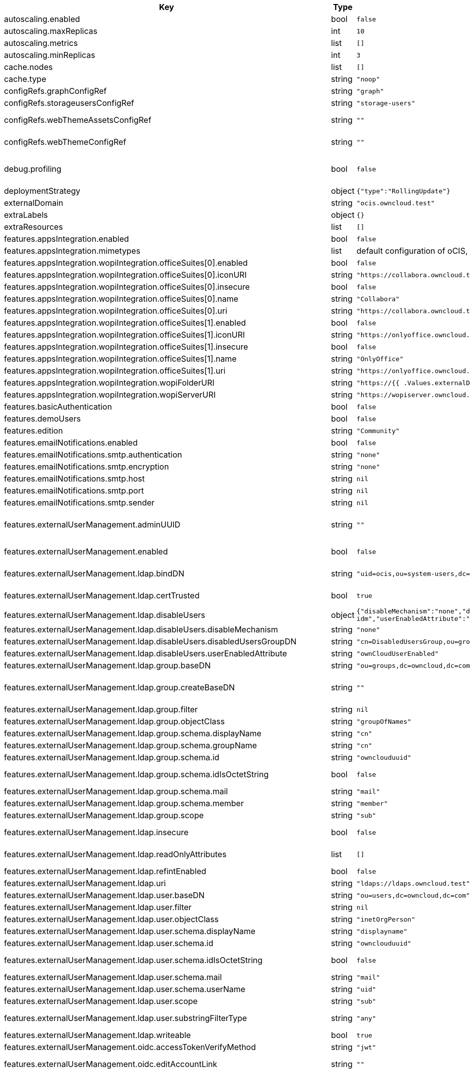 [caption=]
.Values for the ocis Helm Chart
[width="100%",cols="~,~,~,~",options="header"]
|===
| Key
| Type
| Default
| Description
| autoscaling.enabled
a| [subs=-attributes]
+bool+
a| [subs=-attributes]
`false`
| Enables autoscaling. When set to `true`, `replicas` is no longer applied.
| autoscaling.maxReplicas
a| [subs=-attributes]
+int+
a| [subs=-attributes]
`10`
| Sets maximum replicas for autoscaling.
| autoscaling.metrics
a| [subs=-attributes]
+list+
a| [subs=-attributes]
`[]`
| Metrics to use for autoscaling
| autoscaling.minReplicas
a| [subs=-attributes]
+int+
a| [subs=-attributes]
`3`
| Sets minimum replicas for autoscaling.
| cache.nodes
a| [subs=-attributes]
+list+
a| [subs=-attributes]
`[]`
| Nodes of the cache to use.
| cache.type
a| [subs=-attributes]
+string+
a| [subs=-attributes]
`"noop"`
| Type of the cache to use. To disable the cache, set to "noop". Can be set to "redis", then the address of Redis nodes needs to be set to `cache.nodes`.
| configRefs.graphConfigRef
a| [subs=-attributes]
+string+
a| [subs=-attributes]
`"graph"`
| Reference to an existing graph config.
| configRefs.storageusersConfigRef
a| [subs=-attributes]
+string+
a| [subs=-attributes]
`"storage-users"`
| Reference to an existing storage-users config.
| configRefs.webThemeAssetsConfigRef
a| [subs=-attributes]
+string+
a| [subs=-attributes]
`""`
| Optional reference to an existing web theme assets config. Will be mounted to /var/lib/ocis/web/assets/themes/owncloud/assets for Web. Hint: if you set this, you'll no longer be able to change the instance logo via the Web UI.
| configRefs.webThemeConfigRef
a| [subs=-attributes]
+string+
a| [subs=-attributes]
`""`
| Optional reference to an existing web theme config. Will be mounted to /var/lib/ocis/web/assets/themes/owncloud for Web. Hint: if you set this, you'll no longer be able to change the instance logo via the Web UI.
| debug.profiling
a| [subs=-attributes]
+bool+
a| [subs=-attributes]
`false`
| Profiling enables the http://<pod>:<debug-metrics>/debug/pprof endpoint to inspect various Go runtime internals. You can use the endpoint on your machine by forwarding the port, eg: `kubectl port-forward -n ocis pod/authbasic-8587dc9d64-fs24l 9147:9147` and then accessing the port on https://localhost:9147/debug/pprof or using the pprof command line tool: `go tool pprof -web http://localhost:9147/debug/pprof/symbol\?seconds\=10`
| deploymentStrategy
a| [subs=-attributes]
+object+
a| [subs=-attributes]
`{"type":"RollingUpdate"}`
| Deployment strategy.
| externalDomain
a| [subs=-attributes]
+string+
a| [subs=-attributes]
`"ocis.owncloud.test"`
| Domain where oCIS is reachable for the outside world
| extraLabels
a| [subs=-attributes]
+object+
a| [subs=-attributes]
`{}`
| Custom labels for all manifests
| extraResources
a| [subs=-attributes]
+list+
a| [subs=-attributes]
`[]`
| Extra resources to be included.
| features.appsIntegration.enabled
a| [subs=-attributes]
+bool+
a| [subs=-attributes]
`false`
| Enables the apps integration.
| features.appsIntegration.mimetypes
a| [subs=-attributes]
+list+
a| [subs=-attributes]
default configuration of oCIS, see https://doc.owncloud.com/ocis/next/deployment/services/s-list/app-registry.html#yaml-example[doc.owncloud.com]
| Mimetype configuration. Let's you configure a mimetypes' default application, if it is allowed to create a new file and more.
| features.appsIntegration.wopiIntegration.officeSuites[0].enabled
a| [subs=-attributes]
+bool+
a| [subs=-attributes]
`false`
| Enables the office suite.
| features.appsIntegration.wopiIntegration.officeSuites[0].iconURI
a| [subs=-attributes]
+string+
a| [subs=-attributes]
`"https://collabora.owncloud.test/favicon.ico"`
| URI for the icon of the office suite. Will be displayed to the users.
| features.appsIntegration.wopiIntegration.officeSuites[0].insecure
a| [subs=-attributes]
+bool+
a| [subs=-attributes]
`false`
| Disables SSL certificate checking for connections to the office suites http api. Not recommended for production installations.
| features.appsIntegration.wopiIntegration.officeSuites[0].name
a| [subs=-attributes]
+string+
a| [subs=-attributes]
`"Collabora"`
| Name of the office suite. Will be displayed to the users.
| features.appsIntegration.wopiIntegration.officeSuites[0].uri
a| [subs=-attributes]
+string+
a| [subs=-attributes]
`"https://collabora.owncloud.test"`
| URI of the office suite.
| features.appsIntegration.wopiIntegration.officeSuites[1].enabled
a| [subs=-attributes]
+bool+
a| [subs=-attributes]
`false`
| Enables the office suite.
| features.appsIntegration.wopiIntegration.officeSuites[1].iconURI
a| [subs=-attributes]
+string+
a| [subs=-attributes]
`"https://onlyoffice.owncloud.test/web-apps/apps/documenteditor/main/resources/img/favicon.ico"`
| URI for the icon of the office suite. Will be displayed to the users.
| features.appsIntegration.wopiIntegration.officeSuites[1].insecure
a| [subs=-attributes]
+bool+
a| [subs=-attributes]
`false`
| Disables SSL certificate checking for connections to the office suites http api. Not recommended for production installations.
| features.appsIntegration.wopiIntegration.officeSuites[1].name
a| [subs=-attributes]
+string+
a| [subs=-attributes]
`"OnlyOffice"`
| Name of the office suite. Will be displayed to the users.
| features.appsIntegration.wopiIntegration.officeSuites[1].uri
a| [subs=-attributes]
+string+
a| [subs=-attributes]
`"https://onlyoffice.owncloud.test"`
| URI of the office suite.
| features.appsIntegration.wopiIntegration.wopiFolderURI
a| [subs=-attributes]
+string+
a| [subs=-attributes]
`"https://{{ .Values.externalDomain }}"`
| Base url to navigate back from the app to the containing folder in the file list.
| features.appsIntegration.wopiIntegration.wopiServerURI
a| [subs=-attributes]
+string+
a| [subs=-attributes]
`"https://wopiserver.owncloud.test"`
| URL of the https://github.com/cs3org/wopiserver[cs3org/wopiserver]. Can be deployed https://artifacthub.io/packages/helm/cs3org/wopiserver[with this Chart].
| features.basicAuthentication
a| [subs=-attributes]
+bool+
a| [subs=-attributes]
`false`
| Enable basic authentication. Not recommended for production installations.
| features.demoUsers
a| [subs=-attributes]
+bool+
a| [subs=-attributes]
`false`
| Create demo users on the first startup. Not recommended for production installations.
| features.edition
a| [subs=-attributes]
+string+
a| [subs=-attributes]
`"Community"`
| Edition of ownCloud Infinite Scale.
| features.emailNotifications.enabled
a| [subs=-attributes]
+bool+
a| [subs=-attributes]
`false`
| Enables email notifications. This features needs the secret from notificationsSmtpSecretRef present.
| features.emailNotifications.smtp.authentication
a| [subs=-attributes]
+string+
a| [subs=-attributes]
`"none"`
| Authentication method for the SMTP communication. Possible values are ‘login’, ‘plain’, ‘crammd5’, ‘none’
| features.emailNotifications.smtp.encryption
a| [subs=-attributes]
+string+
a| [subs=-attributes]
`"none"`
| Encryption method for the SMTP communication. Possible values are ‘starttls’, ‘ssl’, ‘ssltls’, ‘tls’ and ‘none’.
| features.emailNotifications.smtp.host
a| [subs=-attributes]
+string+
a| [subs=-attributes]
`nil`
| SMTP host to connect to.
| features.emailNotifications.smtp.port
a| [subs=-attributes]
+string+
a| [subs=-attributes]
`nil`
| Port of the SMTP host to connect to.
| features.emailNotifications.smtp.sender
a| [subs=-attributes]
+string+
a| [subs=-attributes]
`nil`
| Sender address of emails that will be sent. Example: 'ownCloud <noreply@example.com>'
| features.externalUserManagement.adminUUID
a| [subs=-attributes]
+string+
a| [subs=-attributes]
`""`
| UUID of the inital admin user. If the given value matches a user's value from `features.externalUserManagement.oidc.userIDClaim`, the admin role will be assigned. Consider that the UUID can be encoded in some LDAP deployment configurations like in .ldif files. These need to be decoded beforehand. Note: Enabling `roleAssignment` will disable `adminUUID`.
| features.externalUserManagement.enabled
a| [subs=-attributes]
+bool+
a| [subs=-attributes]
`false`
| Enables external user management (and disables internal user management). Needs an external OpenID Connect Identity Provider and an external LDAP server.
| features.externalUserManagement.ldap.bindDN
a| [subs=-attributes]
+string+
a| [subs=-attributes]
`"uid=ocis,ou=system-users,dc=owncloud,dc=test"`
| DN of the user to use to bind to the LDAP server. The password for the user needs to be set in the secret referenced by `secretRefs.ldapSecretRef` as `reva-ldap-bind-password`. The user needs to have permission to list users and groups.
| features.externalUserManagement.ldap.certTrusted
a| [subs=-attributes]
+bool+
a| [subs=-attributes]
`true`
| Set only to false, if the certificate of your LDAP secure service is not trusted. If set to false, you need to put the CA cert of the LDAP secure server into the secret referenced by "ldapCaRef"
| features.externalUserManagement.ldap.disableUsers
a| [subs=-attributes]
+object+
a| [subs=-attributes]
`{"disableMechanism":"none","disabledUsersGroupDN":"cn=DisabledUsersGroup,ou=groups,o=libregraph-idm","userEnabledAttribute":"ownCloudUserEnabled"}`
| When using external user management, users can be set as disabled by either belonging to a group or using an ldap attribute.
| features.externalUserManagement.ldap.disableUsers.disableMechanism
a| [subs=-attributes]
+string+
a| [subs=-attributes]
`"none"`
| Enables disabling users if configured as "attribute" or "group"
| features.externalUserManagement.ldap.disableUsers.disabledUsersGroupDN
a| [subs=-attributes]
+string+
a| [subs=-attributes]
`"cn=DisabledUsersGroup,ou=groups,o=libregraph-idm"`
| Group that a user can be added to and by that being marked as disabled.
| features.externalUserManagement.ldap.disableUsers.userEnabledAttribute
a| [subs=-attributes]
+string+
a| [subs=-attributes]
`"ownCloudUserEnabled"`
| Attribute to use for disabling users.
| features.externalUserManagement.ldap.group.baseDN
a| [subs=-attributes]
+string+
a| [subs=-attributes]
`"ou=groups,dc=owncloud,dc=com"`
| Search base DN for looking up LDAP groups.
| features.externalUserManagement.ldap.group.createBaseDN
a| [subs=-attributes]
+string+
a| [subs=-attributes]
`""`
| BaseDN where new groups are created and are considered as editable. All existing groups with a DN outside the `features.externalUserManagement.ldap.group.createBaseDN` will be treated as read-only groups. Defaults to the value `features.externalUserManagement.ldap.group.baseDN`. Only applicable if `features.externalUserManagement.ldap.writeable` is set to `true`
| features.externalUserManagement.ldap.group.filter
a| [subs=-attributes]
+string+
a| [subs=-attributes]
`nil`
| LDAP filter to add to the default filters for group searches.
| features.externalUserManagement.ldap.group.objectClass
a| [subs=-attributes]
+string+
a| [subs=-attributes]
`"groupOfNames"`
| The object class to use for groups in the default group search filter like `groupOfNames`.
| features.externalUserManagement.ldap.group.schema.displayName
a| [subs=-attributes]
+string+
a| [subs=-attributes]
`"cn"`
| LDAP Attribute to use for the displayname of groups (often the same as groupname attribute).
| features.externalUserManagement.ldap.group.schema.groupName
a| [subs=-attributes]
+string+
a| [subs=-attributes]
`"cn"`
| LDAP Attribute to use for the name of groups.
| features.externalUserManagement.ldap.group.schema.id
a| [subs=-attributes]
+string+
a| [subs=-attributes]
`"ownclouduuid"`
| LDAP Attribute to use as the unique ID for groups. This should be a stable globally unique ID like a UUID.
| features.externalUserManagement.ldap.group.schema.idIsOctetString
a| [subs=-attributes]
+bool+
a| [subs=-attributes]
`false`
| Set this to true if the defined `id` attribute for groups is of the `OCTETSTRING` syntax. This is e.g. required when using the `objectGUID` attribute of Active Directory for the group ID`s.
| features.externalUserManagement.ldap.group.schema.mail
a| [subs=-attributes]
+string+
a| [subs=-attributes]
`"mail"`
| LDAP Attribute to use for the email address of groups (can be empty).
| features.externalUserManagement.ldap.group.schema.member
a| [subs=-attributes]
+string+
a| [subs=-attributes]
`"member"`
| LDAP Attribute that is used for group members.
| features.externalUserManagement.ldap.group.scope
a| [subs=-attributes]
+string+
a| [subs=-attributes]
`"sub"`
| LDAP search scope to use when looking up groups. Supported values are `base`, `one` and `sub`.
| features.externalUserManagement.ldap.insecure
a| [subs=-attributes]
+bool+
a| [subs=-attributes]
`false`
| For self signed certificates, consider to put the CA cert of the LDAP secure server into the secret referenced by "ldapCaRef" Not recommended for production installations.
| features.externalUserManagement.ldap.readOnlyAttributes
a| [subs=-attributes]
+list+
a| [subs=-attributes]
`[]`
| If the LDAP server is set to writable in general, some user attributes can be restricted to read only in the UI. Note: This only disables editing in the UI. The readonly permissions need to be enforced in the LDAP server itself.
| features.externalUserManagement.ldap.refintEnabled
a| [subs=-attributes]
+bool+
a| [subs=-attributes]
`false`
| Signals that the LDAP server has the refint plugin enabled, which makes some actions not needed.
| features.externalUserManagement.ldap.uri
a| [subs=-attributes]
+string+
a| [subs=-attributes]
`"ldaps://ldaps.owncloud.test"`
| URI to connect to the LDAP secure server.
| features.externalUserManagement.ldap.user.baseDN
a| [subs=-attributes]
+string+
a| [subs=-attributes]
`"ou=users,dc=owncloud,dc=com"`
| Search base DN for looking up LDAP users.
| features.externalUserManagement.ldap.user.filter
a| [subs=-attributes]
+string+
a| [subs=-attributes]
`nil`
| LDAP filter to add to the default filters for user search like `(objectclass=ownCloud)`.
| features.externalUserManagement.ldap.user.objectClass
a| [subs=-attributes]
+string+
a| [subs=-attributes]
`"inetOrgPerson"`
| The object class to use for users in the default user search filter like `inetOrgPerson`.
| features.externalUserManagement.ldap.user.schema.displayName
a| [subs=-attributes]
+string+
a| [subs=-attributes]
`"displayname"`
| LDAP Attribute to use for the displayname of users.
| features.externalUserManagement.ldap.user.schema.id
a| [subs=-attributes]
+string+
a| [subs=-attributes]
`"ownclouduuid"`
| LDAP Attribute to use as the unique id for users. This should be a stable globally unique id like a UUID.
| features.externalUserManagement.ldap.user.schema.idIsOctetString
a| [subs=-attributes]
+bool+
a| [subs=-attributes]
`false`
| Set this to true if the defined `id` attribute for users is of the `OCTETSTRING` syntax. This is e.g. required when using the `objectGUID` attribute of Active Directory for the user ID`s.
| features.externalUserManagement.ldap.user.schema.mail
a| [subs=-attributes]
+string+
a| [subs=-attributes]
`"mail"`
| LDAP Attribute to use for the email address of users.
| features.externalUserManagement.ldap.user.schema.userName
a| [subs=-attributes]
+string+
a| [subs=-attributes]
`"uid"`
| LDAP Attribute to use for username of users.
| features.externalUserManagement.ldap.user.scope
a| [subs=-attributes]
+string+
a| [subs=-attributes]
`"sub"`
| LDAP search scope to use when looking up users. Supported values are `base`, `one` and `sub`.
| features.externalUserManagement.ldap.user.substringFilterType
a| [subs=-attributes]
+string+
a| [subs=-attributes]
`"any"`
| Type of substring search filter to use for substring searches for users. Possible values: `initial` for doing prefix only searches, `final` for doing suffix only searches or `any` for doing full substring searches
| features.externalUserManagement.ldap.writeable
a| [subs=-attributes]
+bool+
a| [subs=-attributes]
`true`
| Writeable configures if oCIS is allowed to write to the LDAP server, to eg. create or edit users.
| features.externalUserManagement.oidc.accessTokenVerifyMethod
a| [subs=-attributes]
+string+
a| [subs=-attributes]
`"jwt"`
| OIDC Acces Token Verify Method Set to "jwt" or "none"
| features.externalUserManagement.oidc.editAccountLink
a| [subs=-attributes]
+string+
a| [subs=-attributes]
`""`
| Link to the OIDC provider's user accessible account editing page. This will be shown to the user on the personal account page. When using Keycloak with the a realm named "ocis" this could point to eg. https://keycloak.owncloud.test/realms/ocis/account/
| features.externalUserManagement.oidc.issuerURI
a| [subs=-attributes]
+string+
a| [subs=-attributes]
`"https://idp.owncloud.test/realms/ocis"`
| Issuer URI of the OpenID Connect Identity Provider. If the IDP doesn't have valid / trusted SSL certificates, certificate validation can be disabled with the `insecure.oidcIdpInsecure` option.
| features.externalUserManagement.oidc.roleAssignment
a| [subs=-attributes]
+object+
a| [subs=-attributes]
`{"claim":"roles","enabled":false,"mapping":[{"claim_value":"ocisAdmin","role_name":"admin"},{"claim_value":"ocisSpaceAdmin","role_name":"spaceadmin"},{"claim_value":"ocisUser","role_name":"user"},{"claim_value":"ocisGuest","role_name":"guest"}]}`
| Configure OIDC role assignment. If activated, oCIS will read the role assigment from the OIDC token, see xref:{s-path}/proxy.adoc#automatic-role-assignments[Automatic Role Assignments]
| features.externalUserManagement.oidc.roleAssignment.claim
a| [subs=-attributes]
+string+
a| [subs=-attributes]
`"roles"`
| The name of the OIDC claim holding the role assignment
| features.externalUserManagement.oidc.roleAssignment.mapping
a| [subs=-attributes]
+list+
a| [subs=-attributes]
`[{"claim_value":"ocisAdmin","role_name":"admin"},{"claim_value":"ocisSpaceAdmin","role_name":"spaceadmin"},{"claim_value":"ocisUser","role_name":"user"},{"claim_value":"ocisGuest","role_name":"guest"}]`
| Configure the mapping for the role assignment
| features.externalUserManagement.oidc.sessionManagementLink
a| [subs=-attributes]
+string+
a| [subs=-attributes]
`""`
| Link to the OIDC provider's user accessible session management. This will be shown to the user on the personal account page. When using Keycloak with the a realm named "ocis" this could point to eg. https://keycloak.owncloud.test/realms/ocis/account/
| features.externalUserManagement.oidc.userIDClaim
a| [subs=-attributes]
+string+
a| [subs=-attributes]
`"ocis.user.uuid"`
| Claim to take an unique user identifier from. It will be used to look up the user on the LDAP server.
| features.externalUserManagement.oidc.userIDClaimAttributeMapping
a| [subs=-attributes]
+string+
a| [subs=-attributes]
`"userid"`
| Attribute mapping of for the userIDClaim. Set to `userid` if the claim specified in `...oidc.userIDClaim` holds the value of the ldap user attribute specified in `...ldap.user.schema.id`. Set to `mail` if the claim specified in `...oidc.userIDClaim` holds the value of the ldap user attribute specified in  `...ldap.user.schema.mail`. Set to `username` if the claim specified in `...oidc.userIDClaim` holds the value of the ldap user attribute specified in `...ldap.user.schema.userName`.
| features.externalUserManagement.oidc.webClientID
a| [subs=-attributes]
+string+
a| [subs=-attributes]
`"web"`
| Specify the client ID which the web frontend will use
| features.gdprReport.integrations
a| [subs=-attributes]
+object+
a| [subs=-attributes]
`{"keycloak":{"basePath":"https://keycloak.owncloud.test","clientID":"gdpr-exporter","clientRealm":"master","enabled":false,"insecure":false,"userRealm":"oCIS"}}`
| Controls the separate GDPR integrations
| features.gdprReport.integrations.keycloak.basePath
a| [subs=-attributes]
+string+
a| [subs=-attributes]
`"https://keycloak.owncloud.test"`
| Base URI of keycloak.
| features.gdprReport.integrations.keycloak.clientID
a| [subs=-attributes]
+string+
a| [subs=-attributes]
`"gdpr-exporter"`
| Client ID to authenticate against keycloak with.
| features.gdprReport.integrations.keycloak.clientRealm
a| [subs=-attributes]
+string+
a| [subs=-attributes]
`"master"`
| Realm that the client ID is configured in, usually master.
| features.gdprReport.integrations.keycloak.enabled
a| [subs=-attributes]
+bool+
a| [subs=-attributes]
`false`
| Enable keycloak data export.
| features.gdprReport.integrations.keycloak.insecure
a| [subs=-attributes]
+bool+
a| [subs=-attributes]
`false`
| Disables SSL certificate checking for connections to the GDPR export service. Not recommended for production installations.
| features.gdprReport.integrations.keycloak.userRealm
a| [subs=-attributes]
+string+
a| [subs=-attributes]
`"oCIS"`
| Realm that the users are in.
| features.policies.enabled
a| [subs=-attributes]
+bool+
a| [subs=-attributes]
`false`
| Enables policies
| features.policies.engineTimeout
a| [subs=-attributes]
+string+
a| [subs=-attributes]
`"10s"`
| Sets the timeout the rego expression evaluation can take. The timeout can be set as number followed by a unit identifier like ms, s, etc. Rules default to deny if the timeout was reached.
| features.policies.policies
a| [subs=-attributes]
+list+
a| [subs=-attributes]
`[]`
| Sets the policies. Each policy is defined by a `fileName` and a `content`. The content takes the rego script as text, see https://doc.owncloud.com/ocis/next/deployment/services/s-list/policies.html#example-policies Attention: All scripts provided here will end up in a ConfigMap. The data stored in a ConfigMap cannot exceed 1 MiB. see https://kubernetes.io/docs/concepts/configuration/configmap/#:~:text=The%20data%20stored%20in%20a,separate%20database%20or%20file%20service.
| features.quotas.default
a| [subs=-attributes]
+string+
a| [subs=-attributes]
`nil`
| Sets the default quota for spaces in bytes. So 1000 sets the default quota to 1KB. 0 means unlimited.
| features.quotas.max
a| [subs=-attributes]
+string+
a| [subs=-attributes]
`nil`
| Sets the maximum quota for spaces in bytes. So 1000 sets the max quota to 1KB.
| features.quotas.roles
a| [subs=-attributes]
+object+
a| [subs=-attributes]
`{}`
| Sets specific quotas for roles
| features.roles.customRoles
a| [subs=-attributes]
+string+
a| [subs=-attributes]
`""`
| Define the roles by providing the JSON text here.
| features.roles.customRolesConfigRef
a| [subs=-attributes]
+string+
a| [subs=-attributes]
`nil`
| Define the roles by specifying a name of a ConfigMap which already contains the the role description (might also be defined in the `extraResources` section). The ConfigMap needs to contain a file named `custom-roles.json` which holds the role description in JSON format Please note that you have to restart the settings service manually if you change the content of you ConfigMap.
| features.sharing.publiclink.writeableShareMustHavePassword
a| [subs=-attributes]
+bool+
a| [subs=-attributes]
`false`
| Enforce a password on writable public link shares.
| features.sharing.users.search.minLengthLimit
a| [subs=-attributes]
+int+
a| [subs=-attributes]
`3`
| Minimum number of characters to enter before a client should start a search for Share receivers. This setting can be used to customize the user experience if e.g too many results are displayed.
| features.virusscan.enabled
a| [subs=-attributes]
+bool+
a| [subs=-attributes]
`false`
| Enables virus scanning
| features.virusscan.icap
a| [subs=-attributes]
+object+
a| [subs=-attributes]
`{"service":"avscan","timeout":300,"url":"icap://127.0.0.1:1344"}`
| Define icap parameters
| features.virusscan.icap.service
a| [subs=-attributes]
+string+
a| [subs=-attributes]
`"avscan"`
| Sets the service to be used in icap
| features.virusscan.icap.timeout
a| [subs=-attributes]
+int+
a| [subs=-attributes]
`300`
| Sets the timeout for icap scans
| features.virusscan.icap.url
a| [subs=-attributes]
+string+
a| [subs=-attributes]
`"icap://127.0.0.1:1344"`
| Sets the icap url
| features.virusscan.infectedFileHandling
a| [subs=-attributes]
+string+
a| [subs=-attributes]
`"delete"`
| Define what should happen with infected files. Supported options are: 'delete', 'continue' and 'abort '. Delete will delete the file. Continue will mark the file as infected but continues further processing. Abort will keep the file in the uploads folder for further admin inspection and will not move it to its final destination.
| features.virusscan.maxScanSize
a| [subs=-attributes]
+string+
a| [subs=-attributes]
`nil`
| Sets a maximum file size for scans. Only this many bytes of a file will be scanned. 0 means unlimited and is the default. Usable common abbreviations: [KB, KiB, GB, GiB, TB, TiB, PB, PiB, EB, EiB], example: 2GB.
| image.pullPolicy
a| [subs=-attributes]
+string+
a| [subs=-attributes]
`"IfNotPresent"`
| Image pull policy
| image.pullSecrets
a| [subs=-attributes]
+list+
a| [subs=-attributes]
`[]`
| Name of the secret containing the credentials to pull an image from the registry. More information how a secret can be defined at https://kubernetes.io/docs/tasks/configure-pod-container/pull-image-private-registry/
| image.repository
a| [subs=-attributes]
+string+
a| [subs=-attributes]
`"owncloud/ocis"`
| Image repository
| image.sha
a| [subs=-attributes]
+string+
a| [subs=-attributes]
`""`
| Image sha / digest (optional).
| image.tag
a| [subs=-attributes]
+string+
a| [subs=-attributes]
`""`
| Image tag. Defaults to the chart's appVersion.
| ingress.annotations
a| [subs=-attributes]
+object+
a| [subs=-attributes]
`{}`
| Ingress annotations.
| ingress.enabled
a| [subs=-attributes]
+bool+
a| [subs=-attributes]
`false`
| Enables the Ingress.
| ingress.ingressClassName
a| [subs=-attributes]
+string+
a| [subs=-attributes]
`nil`
| Ingress class to use. Uses the default ingress class if not set.
| ingress.labels
a| [subs=-attributes]
+object+
a| [subs=-attributes]
`{}`
| Labels for the ingress.
| ingress.tls
a| [subs=-attributes]
+list+
a| [subs=-attributes]
`[]`
| Ingress TLS configuration.
| insecure.ocisHttpApiInsecure
a| [subs=-attributes]
+bool+
a| [subs=-attributes]
`false`
| Disables SSL certificate checking for connections to the oCIS http apis. Not recommended for production installations.
| insecure.oidcIdpInsecure
a| [subs=-attributes]
+bool+
a| [subs=-attributes]
`false`
| Disables SSL certificate checking for connections to the openID connect identity provider. Not recommended for production installations.
| logging.color
a| [subs=-attributes]
+string+
a| [subs=-attributes]
`"false"`
| Activates colorized log output. Not recommended for production installations.
| logging.level
a| [subs=-attributes]
+string+
a| [subs=-attributes]
`"info"`
| Log level. Valid values: `panic`, `fatal`, `error`, `warn`, `info`, `debug`, `trace`.
| logging.pretty
a| [subs=-attributes]
+string+
a| [subs=-attributes]
`"false"`
| Activates pretty log output. Not recommended for production installations.
| messagingSystem.external.cluster
a| [subs=-attributes]
+string+
a| [subs=-attributes]
`"ocis-cluster"`
| Cluster name to use with the messaging system.
| messagingSystem.external.enabled
a| [subs=-attributes]
+bool+
a| [subs=-attributes]
`false`
| Use an external NATS messaging system instead of the internal one. Recommended for all production instances. Needs to be used if HighAvailability is needed. Needs to be used if oCIS shall be used by more than a 2-digit user count.
| messagingSystem.external.endpoint
a| [subs=-attributes]
+string+
a| [subs=-attributes]
`"nats.ocis-nats.svc.cluster.local:4222"`
| Endpoint of the messaging system.
| messagingSystem.external.tls.certTrusted
a| [subs=-attributes]
+bool+
a| [subs=-attributes]
`true`
| Set only to false, if the certificate of your messaging system service is not trusted. If set to false, you need to put the CA cert of the messaging system server into the secret referenced by "messagingSystemCaRef"
| messagingSystem.external.tls.enabled
a| [subs=-attributes]
+bool+
a| [subs=-attributes]
`true`
| Enables TLS encrypted communication with the messaging system. Recommended for production installations.
| messagingSystem.external.tls.insecure
a| [subs=-attributes]
+bool+
a| [subs=-attributes]
`false`
| For self signed certificates, consider to put the CA cert of the messaging system secure server into the secret referenced by "messagingSystemCaRef" Not recommended for production installations.
| monitoring
a| [subs=-attributes]
+object+
a| [subs=-attributes]
`{"enabled":false,"interval":"60s","scrapeTimeout":"60s"}`
| Service monitoring configuration. Requires the monitoring.coreos.com/v1 CRDs to be installed.
| monitoring.enabled
a| [subs=-attributes]
+bool+
a| [subs=-attributes]
`false`
| Enable service monitoring.
| monitoring.interval
a| [subs=-attributes]
+string+
a| [subs=-attributes]
`"60s"`
| Interval at which to scrape metrics.
| monitoring.scrapeTimeout
a| [subs=-attributes]
+string+
a| [subs=-attributes]
`"60s"`
| Scrape timeout.
| namespaceOverride
a| [subs=-attributes]
+string+
a| [subs=-attributes]
`nil`
| Override the deployment namespace of all resources in this Helm chart.
| podDisruptionBudget
a| [subs=-attributes]
+object+
a| [subs=-attributes]
`{}`
|
| replicas
a| [subs=-attributes]
+int+
a| [subs=-attributes]
`1`
| Number of replicas for each scalable service. Has no effect when `autoscaling.enabled` is set to `true`.
| resources
a| [subs=-attributes]
+object+
a| [subs=-attributes]
`{}`
| Default resources to apply to all services, except per-service resources configuration in `services.<service-name>.resources` is set. Best practice is to: - set memory request == memory limit (compare to https://home.robusta.dev/blog/kubernetes-memory-limit) - set cpu request and omit cpu limit (compare to https://home.robusta.dev/blog/stop-using-cpu-limits)
| secretRefs.adminUserSecretRef
a| [subs=-attributes]
+string+
a| [subs=-attributes]
`"admin-user"`
| Reference to an existing admin user secret (see xref:{secrets}[Secrets]). Not used if `features.externalUserManagement.enabled` equals `true`.
| secretRefs.gdprExportClientSecretRef
a| [subs=-attributes]
+string+
a| [subs=-attributes]
`"gdpr-export-client-secret"`
| Reference to an existing keycloak client secret, used for the GDPR export. Only used if features.externalUserManagement.gdprExport.enabled equals true.
| secretRefs.idpSecretRef
a| [subs=-attributes]
+string+
a| [subs=-attributes]
`"idp-secrets"`
| Reference to an existing IDP secret (see xref:{secrets}[Secrets]). Not used if `features.externalUserManagement.enabled` equals `true`.
| secretRefs.jwtSecretRef
a| [subs=-attributes]
+string+
a| [subs=-attributes]
`"jwt-secret"`
| Reference to an existing JWT secret (see xref:{secrets}[Secrets]).
| secretRefs.ldapCaRef
a| [subs=-attributes]
+string+
a| [subs=-attributes]
`"ldap-ca"`
| Reference to an existing LDAP certificate authority secret (see xref:{secrets}[Secrets])
| secretRefs.ldapCertRef
a| [subs=-attributes]
+string+
a| [subs=-attributes]
`"ldap-cert"`
| Reference to an existing LDAP cert secret (see xref:{secrets}[Secrets]). Not used if `features.externalUserManagement.enabled` equals `true`.
| secretRefs.ldapSecretRef
a| [subs=-attributes]
+string+
a| [subs=-attributes]
`"ldap-bind-secrets"`
| Reference to an existing LDAP bind secret (see xref:{secrets}[Secrets]).
| secretRefs.machineAuthApiKeySecretRef
a| [subs=-attributes]
+string+
a| [subs=-attributes]
`"machine-auth-api-key"`
| Reference to an existing machine auth api key secret (see xref:{secrets}[Secrets])
| secretRefs.messagingSystemCaRef
a| [subs=-attributes]
+string+
a| [subs=-attributes]
`"messaging-system-ca"`
| Reference to an existing messaging system certificate authority secret (see xref:{secrets}[Secrets])
| secretRefs.notificationsSmtpSecretRef
a| [subs=-attributes]
+string+
a| [subs=-attributes]
`"notifications-smtp-secret"`
| Reference to an existing SMTP email server settings secret (see xref:{secrets}[Secrets]). Not used if `features.emailNotifications.enabled` equals `false`.
| secretRefs.storagesystemJwtSecretRef
a| [subs=-attributes]
+string+
a| [subs=-attributes]
`"storage-system-jwt-secret"`
| Reference to an existing storage-system JWT secret (see xref:{secrets}[Secrets])
| secretRefs.storagesystemSecretRef
a| [subs=-attributes]
+string+
a| [subs=-attributes]
`"storage-system"`
| Reference to an existing storage-system secret (see xref:{secrets}[Secrets])
| secretRefs.thumbnailsSecretRef
a| [subs=-attributes]
+string+
a| [subs=-attributes]
`"thumbnails-transfer-secret"`
| Reference to an existing thumbnails transfer secret (see xref:{secrets}[Secrets])
| secretRefs.transferSecretSecretRef
a| [subs=-attributes]
+string+
a| [subs=-attributes]
`"transfer-secret"`
| Reference to an existing transfer secret (see xref:{secrets}[Secrets])
| securityContext.fsGroup
a| [subs=-attributes]
+int+
a| [subs=-attributes]
`1000`
| File system group for all volumes.
| securityContext.fsGroupChangePolicy
a| [subs=-attributes]
+string+
a| [subs=-attributes]
`"OnRootMismatch"`
| File system group change policy for all volumes. Possible values "Always" and "OnRootMismatch".
| securityContext.runAsGroup
a| [subs=-attributes]
+int+
a| [subs=-attributes]
`1000`
| Group ID that all processes within any containers will run with.
| securityContext.runAsUser
a| [subs=-attributes]
+int+
a| [subs=-attributes]
`1000`
| User ID that all processes within any containers will run with.
| services.antivirus
a| [subs=-attributes]
+object+
a| [subs=-attributes]
see detailed service configuration options below
| ANTIVIRUS service. Not used if `features.virusscan.enabled` equals `false`.
| services.antivirus.autoscaling
a| [subs=-attributes]
+object+
a| [subs=-attributes]
`{}`
| Per-service autoscaling. Overrides the default setting from `autoscaling` if set.
| services.antivirus.podDisruptionBudget
a| [subs=-attributes]
+object+
a| [subs=-attributes]
`{}`
| Per-service PodDisruptionBudget. Overrides the default setting from `podDisruptionBudget` if set.
| services.antivirus.resources
a| [subs=-attributes]
+object+
a| [subs=-attributes]
`{}`
| Per-service resources configuration. Overrides the default setting from `resources` if set.
| services.appprovider
a| [subs=-attributes]
+object+
a| [subs=-attributes]
see detailed service configuration options below
| APP PROVIDER service. Not used if `features.appsIntegration.enabled` equals `false`.
| services.appprovider.resources
a| [subs=-attributes]
+object+
a| [subs=-attributes]
`{}`
| Per-service resources configuration. Overrides the default setting from `resources` if set.
| services.appregistry
a| [subs=-attributes]
+object+
a| [subs=-attributes]
see detailed service configuration options below
| APP REGISTRY service. Not used if `features.appsIntegration.enabled` equals `false`.
| services.appregistry.resources
a| [subs=-attributes]
+object+
a| [subs=-attributes]
`{}`
| Per-service resources configuration. Overrides the default setting from `resources` if set.
| services.audit
a| [subs=-attributes]
+object+
a| [subs=-attributes]
see detailed service configuration options below
| AUDIT service.
| services.audit.autoscaling
a| [subs=-attributes]
+object+
a| [subs=-attributes]
`{}`
| Per-service autoscaling. Overrides the default setting from `autoscaling` if set.
| services.audit.podDisruptionBudget
a| [subs=-attributes]
+object+
a| [subs=-attributes]
`{}`
| Per-service PodDisruptionBudget. Overrides the default setting from `podDisruptionBudget` if set.
| services.audit.resources
a| [subs=-attributes]
+object+
a| [subs=-attributes]
`{}`
| Per-service resources configuration. Overrides the default setting from `resources` if set.
| services.authbasic
a| [subs=-attributes]
+object+
a| [subs=-attributes]
see detailed service configuration options below
| AUTH BASIC service. Not used if `features.externalUserManagement.enabled` equals `true`.
| services.authbasic.autoscaling
a| [subs=-attributes]
+object+
a| [subs=-attributes]
`{}`
| Per-service autoscaling. Overrides the default setting from `autoscaling` if set.
| services.authbasic.podDisruptionBudget
a| [subs=-attributes]
+object+
a| [subs=-attributes]
`{}`
| Per-service PodDisruptionBudget. Overrides the default setting from `podDisruptionBudget` if set.
| services.authbasic.resources
a| [subs=-attributes]
+object+
a| [subs=-attributes]
`{}`
| Per-service resources configuration. Overrides the default setting from `resources` if set.
| services.authmachine
a| [subs=-attributes]
+object+
a| [subs=-attributes]
see detailed service configuration options below
| AUTH MACHINE service.
| services.authmachine.autoscaling
a| [subs=-attributes]
+object+
a| [subs=-attributes]
`{}`
| Per-service autoscaling. Overrides the default setting from `autoscaling` if set.
| services.authmachine.podDisruptionBudget
a| [subs=-attributes]
+object+
a| [subs=-attributes]
`{}`
| Per-service PodDisruptionBudget. Overrides the default setting from `podDisruptionBudget` if set.
| services.authmachine.resources
a| [subs=-attributes]
+object+
a| [subs=-attributes]
`{}`
| Per-service resources configuration. Overrides the default setting from `resources` if set.
| services.eventhistory
a| [subs=-attributes]
+object+
a| [subs=-attributes]
see detailed service configuration options below
| EVENT HISTORY service.
| services.eventhistory.autoscaling
a| [subs=-attributes]
+object+
a| [subs=-attributes]
`{}`
| Per-service autoscaling. Overrides the default setting from `autoscaling` if set.
| services.eventhistory.podDisruptionBudget
a| [subs=-attributes]
+object+
a| [subs=-attributes]
`{}`
| Per-service PodDisruptionBudget. Overrides the default setting from `podDisruptionBudget` if set.
| services.eventhistory.resources
a| [subs=-attributes]
+object+
a| [subs=-attributes]
`{}`
| Per-service resources configuration. Overrides the default setting from `resources` if set.
| services.eventhistory.store
a| [subs=-attributes]
+object+
a| [subs=-attributes]
`{}`
| Per-service store configuration for the eventhistory service. Overrides the default setting from `store` if set.
| services.frontend
a| [subs=-attributes]
+object+
a| [subs=-attributes]
see detailed service configuration options below
| FRONTEND service.
| services.frontend.autoscaling
a| [subs=-attributes]
+object+
a| [subs=-attributes]
`{}`
| Per-service autoscaling. Overrides the default setting from `autoscaling` if set.
| services.frontend.podDisruptionBudget
a| [subs=-attributes]
+object+
a| [subs=-attributes]
`{}`
| Per-service PodDisruptionBudget. Overrides the default setting from `podDisruptionBudget` if set.
| services.frontend.resources
a| [subs=-attributes]
+object+
a| [subs=-attributes]
`{}`
| Per-service resources configuration. Overrides the default setting from `resources` if set.
| services.gateway
a| [subs=-attributes]
+object+
a| [subs=-attributes]
see detailed service configuration options below
| GATEWAY service.
| services.gateway.autoscaling
a| [subs=-attributes]
+object+
a| [subs=-attributes]
`{}`
| Per-service autoscaling. Overrides the default setting from `autoscaling` if set.
| services.gateway.podDisruptionBudget
a| [subs=-attributes]
+object+
a| [subs=-attributes]
`{}`
| Per-service PodDisruptionBudget. Overrides the default setting from `podDisruptionBudget` if set.
| services.gateway.resources
a| [subs=-attributes]
+object+
a| [subs=-attributes]
`{}`
| Per-service resources configuration. Overrides the default setting from `resources` if set.
| services.graph
a| [subs=-attributes]
+object+
a| [subs=-attributes]
see detailed service configuration options below
| GRAPH service.
| services.graph.autoscaling
a| [subs=-attributes]
+object+
a| [subs=-attributes]
`{}`
| Per-service autoscaling. Overrides the default setting from `autoscaling` if set.
| services.graph.podDisruptionBudget
a| [subs=-attributes]
+object+
a| [subs=-attributes]
`{}`
| Per-service PodDisruptionBudget. Overrides the default setting from `podDisruptionBudget` if set.
| services.graph.resources
a| [subs=-attributes]
+object+
a| [subs=-attributes]
`{}`
| Per-service resources configuration. Overrides the default setting from `resources` if set.
| services.groups
a| [subs=-attributes]
+object+
a| [subs=-attributes]
see detailed service configuration options below
| GROUPS service.
| services.groups.autoscaling
a| [subs=-attributes]
+object+
a| [subs=-attributes]
`{}`
| Per-service autoscaling. Overrides the default setting from `autoscaling` if set.
| services.groups.podDisruptionBudget
a| [subs=-attributes]
+object+
a| [subs=-attributes]
`{}`
| Per-service PodDisruptionBudget. Overrides the default setting from `podDisruptionBudget` if set.
| services.groups.resources
a| [subs=-attributes]
+object+
a| [subs=-attributes]
`{}`
| Per-service resources configuration. Overrides the default setting from `resources` if set.
| services.idm
a| [subs=-attributes]
+object+
a| [subs=-attributes]
see detailed service configuration options below
| IDM service. Not used if `features.externalUserManagement.enabled` equals `true`.
| services.idm.persistence
a| [subs=-attributes]
+object+
a| [subs=-attributes]
see detailed persistence configuration options below
| Persistence settings.
| services.idm.persistence.accessModes
a| [subs=-attributes]
+list+
a| [subs=-attributes]
`["ReadWriteMany"]`
| Persistent volume access modes. Needs to be `["ReadWriteMany"]` when scaling this service beyond one instance.
| services.idm.persistence.annotations
a| [subs=-attributes]
+object+
a| [subs=-attributes]
`{}`
| Persistent volume annotations.
| services.idm.persistence.chownInitContainer
a| [subs=-attributes]
+bool+
a| [subs=-attributes]
`false`
| Enables a initContainer to chown the volume. The initContainer is run as root. This is not needed if the driver applies the fsGroup from the securityContext.
| services.idm.persistence.enabled
a| [subs=-attributes]
+bool+
a| [subs=-attributes]
`false`
| Enables persistence. Needs to be enabled on production installations, except `features.externalUserManagement.enabled` equals `true`. If not enabled, pod restarts will lead to data loss. Also scaling this service beyond one instance is not possible if the service instances don't share the same storage.
| services.idm.persistence.existingClaim
a| [subs=-attributes]
+string+
a| [subs=-attributes]
`nil`
| Use an existing PersistentVolumeClaim for persistence.
| services.idm.persistence.finalizers
a| [subs=-attributes]
+list+
a| [subs=-attributes]
`["kubernetes.io/pvc-protection"]`
| Persistent volume finalizers.
| services.idm.persistence.selectorLabels
a| [subs=-attributes]
+object+
a| [subs=-attributes]
`{}`
| Persistent volume selector labels.
| services.idm.persistence.size
a| [subs=-attributes]
+string+
a| [subs=-attributes]
`"10Gi"`
| Size of the persistent volume.
| services.idm.persistence.storageClassName
a| [subs=-attributes]
+string+
a| [subs=-attributes]
`nil`
| Storage class to use. Uses the default storage class if not set.
| services.idm.resources
a| [subs=-attributes]
+object+
a| [subs=-attributes]
`{}`
| Per-service resources configuration. Overrides the default setting from `resources` if set.
| services.idp
a| [subs=-attributes]
+object+
a| [subs=-attributes]
see detailed service configuration options below
| IDP service. Not used if `features.externalUserManagement.enabled` equals `true`.
| services.idp.resources
a| [subs=-attributes]
+object+
a| [subs=-attributes]
`{}`
| Per-service resources configuration. Overrides the default setting from `resources` if set.
| services.nats
a| [subs=-attributes]
+object+
a| [subs=-attributes]
see detailed service configuration options below
| NATS service. Not used if `messagingSystem.external.enabled` equals `true`.
| services.nats.persistence
a| [subs=-attributes]
+object+
a| [subs=-attributes]
see detailed persistence configuration options below
| Persistence settings.
| services.nats.persistence.accessModes
a| [subs=-attributes]
+list+
a| [subs=-attributes]
`["ReadWriteMany"]`
| Persistent volume access modes. Needs to be `["ReadWriteMany"]` when scaling this service beyond one instance.
| services.nats.persistence.annotations
a| [subs=-attributes]
+object+
a| [subs=-attributes]
`{}`
| Persistent volume annotations.
| services.nats.persistence.chownInitContainer
a| [subs=-attributes]
+bool+
a| [subs=-attributes]
`false`
| Enables a initContainer to chown the volume. The initContainer is run as root. This is not needed if the driver applies the fsGroup from the securityContext.
| services.nats.persistence.enabled
a| [subs=-attributes]
+bool+
a| [subs=-attributes]
`false`
| Enables persistence. Needs to be enabled on production installations, except `messagingSystem.external.enabled` equals `true`. If not enabled, pod restarts will lead to data loss. Also scaling this service beyond one instance is not possible if the service instances don't share the same storage.
| services.nats.persistence.existingClaim
a| [subs=-attributes]
+string+
a| [subs=-attributes]
`nil`
| Use an existing PersistentVolumeClaim for persistence.
| services.nats.persistence.finalizers
a| [subs=-attributes]
+list+
a| [subs=-attributes]
`["kubernetes.io/pvc-protection"]`
| Persistent volume finalizers.
| services.nats.persistence.selectorLabels
a| [subs=-attributes]
+object+
a| [subs=-attributes]
`{}`
| Persistent volume selector labels.
| services.nats.persistence.size
a| [subs=-attributes]
+string+
a| [subs=-attributes]
`"10Gi"`
| Size of the persistent volume.
| services.nats.persistence.storageClassName
a| [subs=-attributes]
+string+
a| [subs=-attributes]
`nil`
| Storage class to use. Uses the default storage class if not set.
| services.nats.resources
a| [subs=-attributes]
+object+
a| [subs=-attributes]
`{}`
| Per-service resources configuration. Overrides the default setting from `resources` if set.
| services.notifications
a| [subs=-attributes]
+object+
a| [subs=-attributes]
see detailed service configuration options below
| NOTIFICATIONS service. Not used if `features.emailNotifications.enabled` equals `true`.
| services.notifications.autoscaling
a| [subs=-attributes]
+object+
a| [subs=-attributes]
`{}`
| Per-service autoscaling. Overrides the default setting from `autoscaling` if set.
| services.notifications.podDisruptionBudget
a| [subs=-attributes]
+object+
a| [subs=-attributes]
`{}`
| Per-service PodDisruptionBudget. Overrides the default setting from `podDisruptionBudget` if set.
| services.notifications.resources
a| [subs=-attributes]
+object+
a| [subs=-attributes]
`{}`
| Per-service resources configuration. Overrides the default setting from `resources` if set.
| services.ocdav
a| [subs=-attributes]
+object+
a| [subs=-attributes]
see detailed service configuration options below
| OCDAV service.
| services.ocdav.autoscaling
a| [subs=-attributes]
+object+
a| [subs=-attributes]
`{}`
| Per-service autoscaling. Overrides the default setting from `autoscaling` if set.
| services.ocdav.podDisruptionBudget
a| [subs=-attributes]
+object+
a| [subs=-attributes]
`{}`
| Per-service PodDisruptionBudget. Overrides the default setting from `podDisruptionBudget` if set.
| services.ocdav.resources
a| [subs=-attributes]
+object+
a| [subs=-attributes]
`{}`
| Per-service resources configuration. Overrides the default setting from `resources` if set.
| services.ocs
a| [subs=-attributes]
+object+
a| [subs=-attributes]
see detailed service configuration options below
| OCS service.
| services.ocs.autoscaling
a| [subs=-attributes]
+object+
a| [subs=-attributes]
`{}`
| Per-service autoscaling. Overrides the default setting from `autoscaling` if set.
| services.ocs.podDisruptionBudget
a| [subs=-attributes]
+object+
a| [subs=-attributes]
`{}`
| Per-service PodDisruptionBudget. Overrides the default setting from `podDisruptionBudget` if set.
| services.ocs.resources
a| [subs=-attributes]
+object+
a| [subs=-attributes]
`{}`
| Per-service resources configuration. Overrides the default setting from `resources` if set.
| services.policies
a| [subs=-attributes]
+object+
a| [subs=-attributes]
see detailed service configuration options below
| POLICIES service.
| services.policies.autoscaling
a| [subs=-attributes]
+object+
a| [subs=-attributes]
`{}`
| Per-service autoscaling. Overrides the default setting from `autoscaling` if set.
| services.postprocessing
a| [subs=-attributes]
+object+
a| [subs=-attributes]
see detailed service configuration options below
| POSTPROCESSING service.
| services.postprocessing.autoscaling
a| [subs=-attributes]
+object+
a| [subs=-attributes]
`{}`
| Per-service autoscaling. Overrides the default setting from `autoscaling` if set.
| services.postprocessing.resources
a| [subs=-attributes]
+object+
a| [subs=-attributes]
`{}`
| Per-service resources configuration. Overrides the default setting from `resources` if set.
| services.proxy
a| [subs=-attributes]
+object+
a| [subs=-attributes]
see detailed service configuration options below
| PROXY service.
| services.proxy.autoscaling
a| [subs=-attributes]
+object+
a| [subs=-attributes]
`{}`
| Per-service autoscaling. Overrides the default setting from `autoscaling` if set.
| services.proxy.podDisruptionBudget
a| [subs=-attributes]
+object+
a| [subs=-attributes]
`{}`
| Per-service PodDisruptionBudget. Overrides the default setting from `podDisruptionBudget` if set.
| services.proxy.resources
a| [subs=-attributes]
+object+
a| [subs=-attributes]
`{}`
| Per-service resources configuration. Overrides the default setting from `resources` if set.
| services.search
a| [subs=-attributes]
+object+
a| [subs=-attributes]
see detailed service configuration options below
| SEARCH service.
| services.search.extractor
a| [subs=-attributes]
+object+
a| [subs=-attributes]
see detailed search extractor configuration options below
| Search Extractor settings.
| services.search.extractor.tika.url
a| [subs=-attributes]
+string+
a| [subs=-attributes]
`"http://tika.tika.svc.cluster.local:9998"`
| Set the URL to Tika. Only applicable if `services.search.extractor.type` == `tika`.
| services.search.extractor.type
a| [subs=-attributes]
+string+
a| [subs=-attributes]
`"basic"`
| Configures the search extractor type to be used. Possible extractors: - `basic`: the default search extractor. - `tika`: the Tika search extractor. If set to this value, additional settings in the `tika` section apply.
| services.search.persistence
a| [subs=-attributes]
+object+
a| [subs=-attributes]
see detailed persistence configuration options below
| Persistence settings.
| services.search.persistence.accessModes
a| [subs=-attributes]
+list+
a| [subs=-attributes]
`["ReadWriteMany"]`
| Persistent volume access modes. Needs to be `["ReadWriteMany"]` when scaling this service beyond one instance.
| services.search.persistence.annotations
a| [subs=-attributes]
+object+
a| [subs=-attributes]
`{}`
| Persistent volume annotations.
| services.search.persistence.chownInitContainer
a| [subs=-attributes]
+bool+
a| [subs=-attributes]
`false`
| Enables a initContainer to chown the volume. The initContainer is run as root. This is not needed if the driver applies the fsGroup from the securityContext.
| services.search.persistence.enabled
a| [subs=-attributes]
+bool+
a| [subs=-attributes]
`false`
| Enables persistence. Needs to be enabled on production installations. If not enabled, pod restarts will lead to data loss. Also scaling this service beyond one instance is not possible if the service instances don't share the same storage.
| services.search.persistence.existingClaim
a| [subs=-attributes]
+string+
a| [subs=-attributes]
`nil`
| Use an existing PersistentVolumeClaim for persistence.
| services.search.persistence.finalizers
a| [subs=-attributes]
+list+
a| [subs=-attributes]
`["kubernetes.io/pvc-protection"]`
| Persistent volume finalizers.
| services.search.persistence.selectorLabels
a| [subs=-attributes]
+object+
a| [subs=-attributes]
`{}`
| Persistent volume selector labels.
| services.search.persistence.size
a| [subs=-attributes]
+string+
a| [subs=-attributes]
`"10Gi"`
| Size of the persistent volume.
| services.search.persistence.storageClassName
a| [subs=-attributes]
+string+
a| [subs=-attributes]
`nil`
| Storage class to use. Uses the default storage class if not set.
| services.search.podDisruptionBudget
a| [subs=-attributes]
+object+
a| [subs=-attributes]
`{}`
| Per-service PodDisruptionBudget. Overrides the default setting from `podDisruptionBudget` if set.
| services.search.resources
a| [subs=-attributes]
+object+
a| [subs=-attributes]
`{}`
| Per-service resources configuration. Overrides the default setting from `resources` if set.
| services.settings
a| [subs=-attributes]
+object+
a| [subs=-attributes]
see detailed service configuration options below
| SETTINGS service.
| services.settings.autoscaling
a| [subs=-attributes]
+object+
a| [subs=-attributes]
`{}`
| Per-service autoscaling. Overrides the default setting from `autoscaling` if set.
| services.settings.podDisruptionBudget
a| [subs=-attributes]
+object+
a| [subs=-attributes]
`{}`
| Per-service PodDisruptionBudget. Overrides the default setting from `podDisruptionBudget` if set.
| services.settings.resources
a| [subs=-attributes]
+object+
a| [subs=-attributes]
`{}`
| Per-service resources configuration. Overrides the default setting from `resources` if set.
| services.sharing
a| [subs=-attributes]
+object+
a| [subs=-attributes]
see detailed service configuration options below
| SHARING service.
| services.sharing.podDisruptionBudget
a| [subs=-attributes]
+object+
a| [subs=-attributes]
`{}`
| Per-service PodDisruptionBudget. Overrides the default setting from `podDisruptionBudget` if set.
| services.sharing.resources
a| [subs=-attributes]
+object+
a| [subs=-attributes]
`{}`
| Per-service resources configuration. Overrides the default setting from `resources` if set.
| services.storagepubliclink
a| [subs=-attributes]
+object+
a| [subs=-attributes]
see detailed service configuration options below
| STORAGE-PUBLICLINK service.
| services.storagepubliclink.autoscaling
a| [subs=-attributes]
+object+
a| [subs=-attributes]
`{}`
| Per-service autoscaling. Overrides the default setting from `autoscaling` if set.
| services.storagepubliclink.podDisruptionBudget
a| [subs=-attributes]
+object+
a| [subs=-attributes]
`{}`
| Per-service PodDisruptionBudget. Overrides the default setting from `podDisruptionBudget` if set.
| services.storagepubliclink.resources
a| [subs=-attributes]
+object+
a| [subs=-attributes]
`{}`
| Per-service resources configuration. Overrides the default setting from `resources` if set.
| services.storageshares
a| [subs=-attributes]
+object+
a| [subs=-attributes]
see detailed service configuration options below
| STORAGE-SHARES service.
| services.storageshares.autoscaling
a| [subs=-attributes]
+object+
a| [subs=-attributes]
`{}`
| Per-service autoscaling. Overrides the default setting from `autoscaling` if set.
| services.storageshares.podDisruptionBudget
a| [subs=-attributes]
+object+
a| [subs=-attributes]
`{}`
| Per-service PodDisruptionBudget. Overrides the default setting from `podDisruptionBudget` if set.
| services.storageshares.resources
a| [subs=-attributes]
+object+
a| [subs=-attributes]
`{}`
| Per-service resources configuration. Overrides the default setting from `resources` if set.
| services.storagesystem
a| [subs=-attributes]
+object+
a| [subs=-attributes]
see detailed service configuration options below
| STORAGE-SYSTEM service.
| services.storagesystem.autoscaling
a| [subs=-attributes]
+object+
a| [subs=-attributes]
`{}`
| Per-service autoscaling. Overrides the default setting from `autoscaling` if set.
| services.storagesystem.persistence
a| [subs=-attributes]
+object+
a| [subs=-attributes]
see detailed persistence configuration options below
| Persistence settings.
| services.storagesystem.persistence.accessModes
a| [subs=-attributes]
+list+
a| [subs=-attributes]
`["ReadWriteMany"]`
| Persistent volume access modes. Needs to be `["ReadWriteMany"]` when scaling this service beyond one instance.
| services.storagesystem.persistence.annotations
a| [subs=-attributes]
+object+
a| [subs=-attributes]
`{}`
| Persistent volume annotations.
| services.storagesystem.persistence.chownInitContainer
a| [subs=-attributes]
+bool+
a| [subs=-attributes]
`false`
| Enables a initContainer to chown the volume. The initContainer is run as root. This is not needed if the driver applies the fsGroup from the securityContext.
| services.storagesystem.persistence.enabled
a| [subs=-attributes]
+bool+
a| [subs=-attributes]
`false`
| Enables persistence. Needs to be enabled on production installations. If not enabled, pod restarts will lead to data loss. Also scaling this service beyond one instance is not possible if the service instances don't share the same storage.
| services.storagesystem.persistence.existingClaim
a| [subs=-attributes]
+string+
a| [subs=-attributes]
`nil`
| Use an existing PersistentVolumeClaim for persistence.
| services.storagesystem.persistence.finalizers
a| [subs=-attributes]
+list+
a| [subs=-attributes]
`["kubernetes.io/pvc-protection"]`
| Persistent volume finalizers.
| services.storagesystem.persistence.selectorLabels
a| [subs=-attributes]
+object+
a| [subs=-attributes]
`{}`
| Persistent volume selector labels.
| services.storagesystem.persistence.size
a| [subs=-attributes]
+string+
a| [subs=-attributes]
`"5Gi"`
| Size of the persistent volume.
| services.storagesystem.persistence.storageClassName
a| [subs=-attributes]
+string+
a| [subs=-attributes]
`nil`
| Storage class to use. Uses the default storage class if not set.
| services.storagesystem.podDisruptionBudget
a| [subs=-attributes]
+object+
a| [subs=-attributes]
`{}`
| Per-service PodDisruptionBudget. Overrides the default setting from `podDisruptionBudget` if set.
| services.storagesystem.resources
a| [subs=-attributes]
+object+
a| [subs=-attributes]
`{}`
| Per-service resources configuration. Overrides the default setting from `resources` if set.
| services.storageusers
a| [subs=-attributes]
+object+
a| [subs=-attributes]
see detailed service configuration options below
| STORAGE-USERS service.
| services.storageusers.autoscaling
a| [subs=-attributes]
+object+
a| [subs=-attributes]
`{}`
| Per-service autoscaling. Overrides the default setting from `autoscaling` if set.
| services.storageusers.maintenance.cleanUpExpiredUploads.enabled
a| [subs=-attributes]
+bool+
a| [subs=-attributes]
`false`
| Enables a job, that cleans up expired uploads. Requires persistence to be enabled and RWX storage.
| services.storageusers.maintenance.cleanUpExpiredUploads.schedule
a| [subs=-attributes]
+string+
a| [subs=-attributes]
`"* * * * *"`
| Cron pattern for the job to be run. Defaults to every minute.
| services.storageusers.maintenance.cleanUpExpiredUploads.uploadExpiration
a| [subs=-attributes]
+int+
a| [subs=-attributes]
`86400`
| Duration in seconds after which uploads will expire.    WARNING: Setting this to a low number will lead to uploads being cancelled before they are finished and returning a 403 to the user.
| services.storageusers.maintenance.purgeExpiredTrashBinItems.enabled
a| [subs=-attributes]
+bool+
a| [subs=-attributes]
`false`
| Enables a job, that purges expired trash bin items. Requires persistence to be enabled.
| services.storageusers.maintenance.purgeExpiredTrashBinItems.personalDeleteBefore
a| [subs=-attributes]
+string+
a| [subs=-attributes]
`"30d"`
| Setting that makes the command delete all trashed personal files older than the value. The value is a number and a unit "d", "h", "m", "s".
| services.storageusers.maintenance.purgeExpiredTrashBinItems.projectDeleteBefore
a| [subs=-attributes]
+string+
a| [subs=-attributes]
`"30d"`
| Setting that makes the command delete all trashed project files older than the value. The value is a number and a unit "d", "h", "m", "s".
| services.storageusers.maintenance.purgeExpiredTrashBinItems.purgeTrashBinUserID
a| [subs=-attributes]
+string+
a| [subs=-attributes]
`""`
| User ID of a user that has permissions to list all personal and project spaces.
| services.storageusers.maintenance.purgeExpiredTrashBinItems.schedule
a| [subs=-attributes]
+string+
a| [subs=-attributes]
`"* * * * *"`
| Cron pattern for the job to be run. Defaults to every minute.
| services.storageusers.persistence
a| [subs=-attributes]
+object+
a| [subs=-attributes]
see detailed persistence configuration options below
| Persistence settings.
| services.storageusers.persistence.accessModes
a| [subs=-attributes]
+list+
a| [subs=-attributes]
`["ReadWriteMany"]`
| Persistent volume access modes. Needs to be `["ReadWriteMany"]` when scaling this service beyond one instance.
| services.storageusers.persistence.annotations
a| [subs=-attributes]
+object+
a| [subs=-attributes]
`{}`
| Persistent volume annotations.
| services.storageusers.persistence.chownInitContainer
a| [subs=-attributes]
+bool+
a| [subs=-attributes]
`false`
| Enables a initContainer to chown the volume. The initContainer is run as root. This is not needed if the driver applies the fsGroup from the securityContext.
| services.storageusers.persistence.enabled
a| [subs=-attributes]
+bool+
a| [subs=-attributes]
`false`
| Enables persistence. Needs to be enabled on production installations. If not enabled, pod restarts will lead to data loss. Also scaling this service beyond one instance is not possible if the service instances don't share the same storage.
| services.storageusers.persistence.existingClaim
a| [subs=-attributes]
+string+
a| [subs=-attributes]
`nil`
| Use an existing PersistentVolumeClaim for persistence.
| services.storageusers.persistence.finalizers
a| [subs=-attributes]
+list+
a| [subs=-attributes]
`["kubernetes.io/pvc-protection"]`
| Persistent volume finalizers.
| services.storageusers.persistence.selectorLabels
a| [subs=-attributes]
+object+
a| [subs=-attributes]
`{}`
| Persistent volume selector labels.
| services.storageusers.persistence.size
a| [subs=-attributes]
+string+
a| [subs=-attributes]
`"50Gi"`
| Size of the persistent volume.
| services.storageusers.persistence.storageClassName
a| [subs=-attributes]
+string+
a| [subs=-attributes]
`nil`
| Storage class to use. Uses the default storage class if not set.
| services.storageusers.podDisruptionBudget
a| [subs=-attributes]
+object+
a| [subs=-attributes]
`{}`
| Per-service PodDisruptionBudget. Overrides the default setting from `podDisruptionBudget` if set.
| services.storageusers.resources
a| [subs=-attributes]
+object+
a| [subs=-attributes]
`{}`
| Per-service resources configuration. Overrides the default setting from `resources` if set.
| services.storageusers.storageBackend.driver
a| [subs=-attributes]
+string+
a| [subs=-attributes]
`"ocis"`
| Configures the storage driver. Possible values are "ocis" and "s3ng". The oCIS driver stores all data in the persistent volume if persistence is enabled. The S3NG driver stores all metadata in the persistent volume and uploads blobs to s3 if persistence is enabled.
| services.storageusers.storageBackend.driverConfig.ocis.metadataBackend
a| [subs=-attributes]
+string+
a| [subs=-attributes]
`"messagepack"`
| Metadata backend to use for the oCIS storage driver. Valid values are: "messagepack", "xattrs".
| services.storageusers.storageBackend.driverConfig.s3ng.accessKey
a| [subs=-attributes]
+string+
a| [subs=-attributes]
`"lorem-ipsum"`
| S3 access key to use for the S3NG driver. Only used if driver is set to "s3ng".
| services.storageusers.storageBackend.driverConfig.s3ng.bucket
a| [subs=-attributes]
+string+
a| [subs=-attributes]
`"example-bucket"`
| S3 bucket to use for the S3NG driver. Only used if driver is set to "s3ng".
| services.storageusers.storageBackend.driverConfig.s3ng.endpoint
a| [subs=-attributes]
+string+
a| [subs=-attributes]
`"https://localhost:1234"`
| S3 endpoint to use for the S3NG driver. Only used if driver is set to "s3ng".
| services.storageusers.storageBackend.driverConfig.s3ng.metadataBackend
a| [subs=-attributes]
+string+
a| [subs=-attributes]
`"messagepack"`
| Metadata backend to use for the S3NG storage driver. Valid values are: "messagepack", "xattrs".
| services.storageusers.storageBackend.driverConfig.s3ng.region
a| [subs=-attributes]
+string+
a| [subs=-attributes]
`"default"`
| S3 region to use for the S3NG driver. Only used if driver is set to "s3ng".
| services.storageusers.storageBackend.driverConfig.s3ng.secretKey
a| [subs=-attributes]
+string+
a| [subs=-attributes]
`"lorem-ipsum"`
| S3 secret key to use for the S3NG driver. Only used if driver is set to "s3ng".
| services.store
a| [subs=-attributes]
+object+
a| [subs=-attributes]
see detailed service configuration options below
| STORE service.
| services.store.persistence
a| [subs=-attributes]
+object+
a| [subs=-attributes]
see detailed persistence configuration options below
| Persistence settings.
| services.store.persistence.accessModes
a| [subs=-attributes]
+list+
a| [subs=-attributes]
`["ReadWriteMany"]`
| Persistent volume access modes. Needs to be `["ReadWriteMany"]` when scaling this service beyond one instance.
| services.store.persistence.annotations
a| [subs=-attributes]
+object+
a| [subs=-attributes]
`{}`
| Persistent volume annotations.
| services.store.persistence.chownInitContainer
a| [subs=-attributes]
+bool+
a| [subs=-attributes]
`false`
| Enables a initContainer to chown the volume. The initContainer is run as root. This is not needed if the driver applies the fsGroup from the securityContext.
| services.store.persistence.enabled
a| [subs=-attributes]
+bool+
a| [subs=-attributes]
`false`
| Enables persistence. Needs to be enabled on production installations. If not enabled, pod restarts will lead to data loss. Also scaling this service beyond one instance is not possible if the service instances don't share the same storage.
| services.store.persistence.existingClaim
a| [subs=-attributes]
+string+
a| [subs=-attributes]
`nil`
| Use an existing PersistentVolumeClaim for persistence.
| services.store.persistence.finalizers
a| [subs=-attributes]
+list+
a| [subs=-attributes]
`["kubernetes.io/pvc-protection"]`
| Persistent volume finalizers.
| services.store.persistence.selectorLabels
a| [subs=-attributes]
+object+
a| [subs=-attributes]
`{}`
| Persistent volume selector labels.
| services.store.persistence.size
a| [subs=-attributes]
+string+
a| [subs=-attributes]
`"5Gi"`
| Size of the persistent volume.
| services.store.persistence.storageClassName
a| [subs=-attributes]
+string+
a| [subs=-attributes]
`nil`
| Storage class to use. Uses the default storage class if not set.
| services.store.resources
a| [subs=-attributes]
+object+
a| [subs=-attributes]
`{}`
| Per-service resources configuration. Overrides the default setting from `resources` if set.
| services.thumbnails
a| [subs=-attributes]
+object+
a| [subs=-attributes]
see detailed service configuration options below
| THUMBNAILS service.
| services.thumbnails.autoscaling
a| [subs=-attributes]
+object+
a| [subs=-attributes]
`{}`
| Per-service autoscaling. Overrides the default setting from `autoscaling` if set.
| services.thumbnails.maintenance
a| [subs=-attributes]
+object+
a| [subs=-attributes]
`{"cleanUpOldThumbnails":{"deleteBefore":30,"enabled":false,"method":"atime","schedule":"* * * * *"}}`
| Maintenance configuration for cleanup jobs.
| services.thumbnails.maintenance.cleanUpOldThumbnails.deleteBefore
a| [subs=-attributes]
+int+
a| [subs=-attributes]
`30`
| Setting that makes the command delete all thumbnails older than the value. The value is a number in days.
| services.thumbnails.maintenance.cleanUpOldThumbnails.enabled
a| [subs=-attributes]
+bool+
a| [subs=-attributes]
`false`
| Enables a job, that cleans up old thumbnails. Requires persistence to be enabled.
| services.thumbnails.maintenance.cleanUpOldThumbnails.method
a| [subs=-attributes]
+string+
a| [subs=-attributes]
`"atime"`
| Method to use with BusyBox "find" for finding old thumbnails. Can be mtime, atime or ctime.
| services.thumbnails.maintenance.cleanUpOldThumbnails.schedule
a| [subs=-attributes]
+string+
a| [subs=-attributes]
`"* * * * *"`
| Cron pattern for the job to be run. Defaults to every minute.
| services.thumbnails.persistence
a| [subs=-attributes]
+object+
a| [subs=-attributes]
see detailed persistence configuration options below
| Persistence settings.
| services.thumbnails.persistence.accessModes
a| [subs=-attributes]
+list+
a| [subs=-attributes]
`["ReadWriteMany"]`
| Persistent volume access modes. Needs to be `["ReadWriteMany"]` when scaling this service beyond one instance or persistence needs to be disabled.
| services.thumbnails.persistence.annotations
a| [subs=-attributes]
+object+
a| [subs=-attributes]
`{}`
| Persistent volume annotations.
| services.thumbnails.persistence.chownInitContainer
a| [subs=-attributes]
+bool+
a| [subs=-attributes]
`false`
| Enables a initContainer to chown the volume. The initContainer is run as root. This is not needed if the driver applies the fsGroup from the securityContext.
| services.thumbnails.persistence.enabled
a| [subs=-attributes]
+bool+
a| [subs=-attributes]
`false`
| Enables persistence. Is recommended to be enabled on production installations. If enabled, generated thumbnails are cached on this volume and available across pod restarts and service instances. If not enabled, thumbnail generation might lead to higher CPU usage.
| services.thumbnails.persistence.existingClaim
a| [subs=-attributes]
+string+
a| [subs=-attributes]
`nil`
| Use an existing PersistentVolumeClaim for persistence.
| services.thumbnails.persistence.finalizers
a| [subs=-attributes]
+list+
a| [subs=-attributes]
`[]`
| Persistent volume finalizers.
| services.thumbnails.persistence.selectorLabels
a| [subs=-attributes]
+object+
a| [subs=-attributes]
`{}`
| Persistent volume selector labels.
| services.thumbnails.persistence.size
a| [subs=-attributes]
+string+
a| [subs=-attributes]
`"10Gi"`
| Size of the persistent volume.
| services.thumbnails.persistence.storageClassName
a| [subs=-attributes]
+string+
a| [subs=-attributes]
`nil`
| Storage class to use. Uses the default storage class if not set.
| services.thumbnails.podDisruptionBudget
a| [subs=-attributes]
+object+
a| [subs=-attributes]
`{}`
| Per-service PodDisruptionBudget. Overrides the default setting from `podDisruptionBudget` if set.
| services.thumbnails.resources
a| [subs=-attributes]
+object+
a| [subs=-attributes]
`{}`
| Per-service resources configuration. Overrides the default setting from `resources` if set.
| services.userlog
a| [subs=-attributes]
+object+
a| [subs=-attributes]
see detailed service configuration options below
| USERLOG service.
| services.userlog.autoscaling
a| [subs=-attributes]
+object+
a| [subs=-attributes]
`{}`
| Per-service autoscaling. Overrides the default setting from `autoscaling` if set.
| services.userlog.podDisruptionBudget
a| [subs=-attributes]
+object+
a| [subs=-attributes]
`{}`
| Per-service PodDisruptionBudget. Overrides the default setting from `podDisruptionBudget` if set.
| services.userlog.resources
a| [subs=-attributes]
+object+
a| [subs=-attributes]
`{}`
| Per-service resources configuration. Overrides the default setting from `resources` if set.
| services.userlog.store
a| [subs=-attributes]
+object+
a| [subs=-attributes]
`{}`
| Per-service store configuration for the userlog service. Overrides the default setting from `store` if set.
| services.users
a| [subs=-attributes]
+object+
a| [subs=-attributes]
see detailed service configuration options below
| USERS service.
| services.users.autoscaling
a| [subs=-attributes]
+object+
a| [subs=-attributes]
`{}`
| Per-service autoscaling. Overrides the default setting from `autoscaling` if set.
| services.users.podDisruptionBudget
a| [subs=-attributes]
+object+
a| [subs=-attributes]
`{}`
| Per-service PodDisruptionBudget. Overrides the default setting from `podDisruptionBudget` if set.
| services.users.resources
a| [subs=-attributes]
+object+
a| [subs=-attributes]
`{}`
| Per-service resources configuration. Overrides the default setting from `resources` if set.
| services.web
a| [subs=-attributes]
+object+
a| [subs=-attributes]
see detailed service configuration options below
| ownCloud WEB service.
| services.web.autoscaling
a| [subs=-attributes]
+object+
a| [subs=-attributes]
`{}`
| Per-service autoscaling. Overrides the default setting from `autoscaling` if set.
| services.web.config.applications
a| [subs=-attributes]
+list+
a| [subs=-attributes]
`[]`
| Configure the {"applications": []} section in the Web config.json.
| services.web.config.apps
a| [subs=-attributes]
+list+
a| [subs=-attributes]
`[]`
| Configure the {"apps": []} section in the Web config.json.
| services.web.config.contextHelpersReadMore.enabled
a| [subs=-attributes]
+bool+
a| [subs=-attributes]
`true`
| Specifies whether the “Read more” link should be displayed or not.
| services.web.config.customTranslations
a| [subs=-attributes]
+list+
a| [subs=-attributes]
`[]`
| Configure custom translations
| services.web.config.externalApplications
a| [subs=-attributes]
+list+
a| [subs=-attributes]
`[]`
| Configure the {"external_apps": []} section in the Web config.json.
| services.web.config.feedbackLink.ariaLabel
a| [subs=-attributes]
+string+
a| [subs=-attributes]
`""`
| Screen reader accessible label for the feedback link. Uses the ownCloud default ldable if empty.
| services.web.config.feedbackLink.description
a| [subs=-attributes]
+string+
a| [subs=-attributes]
`""`
| Description to be shown for the feedback link. Uses the ownCloud default description if empty.
| services.web.config.feedbackLink.enabled
a| [subs=-attributes]
+bool+
a| [subs=-attributes]
`true`
| Enables the feedback link in the Web UI.
| services.web.config.feedbackLink.href
a| [subs=-attributes]
+string+
a| [subs=-attributes]
`""`
| URI where the feedback link points. Uses the ownCloud default href if empty.
| services.web.config.previewFileMimeTypes
a| [subs=-attributes]
+list+
a| [subs=-attributes]
`[]`
| Specifies which mimeTypes will be previewed in the UI.
| services.web.config.scripts
a| [subs=-attributes]
+list+
a| [subs=-attributes]
`[]`
| Configure the {"styles": []} section in the Web config.json.
| services.web.config.styles
a| [subs=-attributes]
+list+
a| [subs=-attributes]
`[]`
| Configure the {"styles": []} section in the Web config.json.
| services.web.config.theme.path
a| [subs=-attributes]
+string+
a| [subs=-attributes]
`""`
| URL path to load themes from. The theme server will be prepended. Defaults to the ownCloud Web default theme.
| services.web.config.theme.server
a| [subs=-attributes]
+string+
a| [subs=-attributes]
`""`
| URL to load themes from. Will be prepended to the theme path. Defaults to the value of "externalDomain".
| services.web.persistence
a| [subs=-attributes]
+object+
a| [subs=-attributes]
see detailed persistence configuration options below
| Persistence settings.
| services.web.persistence.accessModes
a| [subs=-attributes]
+list+
a| [subs=-attributes]
`["ReadWriteMany"]`
| Persistent volume access modes. Needs to be `["ReadWriteMany"]` when scaling this service beyond one instance or persistence needs to be disabled.
| services.web.persistence.annotations
a| [subs=-attributes]
+object+
a| [subs=-attributes]
`{}`
| Persistent volume annotations.
| services.web.persistence.chownInitContainer
a| [subs=-attributes]
+bool+
a| [subs=-attributes]
`false`
| Enables a initContainer to chown the volume. The initContainer is run as root. This is not needed if the driver applies the fsGroup from the securityContext.
| services.web.persistence.enabled
a| [subs=-attributes]
+bool+
a| [subs=-attributes]
`false`
| Enables persistence. Is recommended to be enabled on production installations. If enabled, generated thumbnails are cached on this volume and available across pod restarts and service instances. If not enabled, thumbnail generation might lead to higher CPU usage.
| services.web.persistence.existingClaim
a| [subs=-attributes]
+string+
a| [subs=-attributes]
`nil`
| Use an existing PersistentVolumeClaim for persistence.
| services.web.persistence.finalizers
a| [subs=-attributes]
+list+
a| [subs=-attributes]
`[]`
| Persistent volume finalizers.
| services.web.persistence.selectorLabels
a| [subs=-attributes]
+object+
a| [subs=-attributes]
`{}`
| Persistent volume selector labels.
| services.web.persistence.size
a| [subs=-attributes]
+string+
a| [subs=-attributes]
`"1Gi"`
| Size of the persistent volume.
| services.web.persistence.storageClassName
a| [subs=-attributes]
+string+
a| [subs=-attributes]
`nil`
| Storage class to use. Uses the default storage class if not set.
| services.web.podDisruptionBudget
a| [subs=-attributes]
+object+
a| [subs=-attributes]
`{}`
| Per-service PodDisruptionBudget. Overrides the default setting from `podDisruptionBudget` if set.
| services.web.resources
a| [subs=-attributes]
+object+
a| [subs=-attributes]
`{}`
| Per-service resources configuration. Overrides the default setting from `resources` if set.
| services.webdav
a| [subs=-attributes]
+object+
a| [subs=-attributes]
see detailed service configuration options below
| WEBDAV service.
| services.webdav.autoscaling
a| [subs=-attributes]
+object+
a| [subs=-attributes]
`{}`
| Per-service autoscaling. Overrides the default setting from `autoscaling` if set.
| services.webdav.podDisruptionBudget
a| [subs=-attributes]
+object+
a| [subs=-attributes]
`{}`
| Per-service PodDisruptionBudget. Overrides the default setting from `podDisruptionBudget` if set.
| services.webdav.resources
a| [subs=-attributes]
+object+
a| [subs=-attributes]
`{}`
| Per-service resources configuration. Overrides the default setting from `resources` if set.
| store.nodes
a| [subs=-attributes]
+list+
a| [subs=-attributes]
`["{{ .appNameNats }}:9233"]`
| Provide a list of comma-separated addresses of `etcd`, `redis`, `redis-sentinel` or `nats-js` servers here if the proper store is selected
| store.type
a| [subs=-attributes]
+string+
a| [subs=-attributes]
`"nats-js"`
| Configure the store type. Might be `memory`, `ocmem`, `etcd`, `redis`, `redis-sentinel`, `nats-js` or `noop`
| topologySpreadConstraints
a| [subs=-attributes]
+string+
a| [subs=-attributes]
`""`
| TopologySpreadConstraints controls how Pods of a service are spread across the cluster among failure-domains. Defaults to allow skew no more then 1 node per node. Passed through tpl and therefore needs to be configured as string.
| tracing.collector
a| [subs=-attributes]
+string+
a| [subs=-attributes]
`""`
| The HTTP endpoint for sending spans directly to a collector, i.e. http://jaeger-collector.observability.svc.cluster.local:14268/api/traces. Only used if the tracing endpoint is unset.
| tracing.enabled
a| [subs=-attributes]
+bool+
a| [subs=-attributes]
`false`
| Tracing enables sending traces
| tracing.endpoint
a| [subs=-attributes]
+string+
a| [subs=-attributes]
`""`
| Endpoint of the tracing system, jaeger-agent.observability.svc.cluster.local:6831 or similar.
| tracing.type
a| [subs=-attributes]
+string+
a| [subs=-attributes]
`"jaeger"`
| Type of trace provider to use
|===
